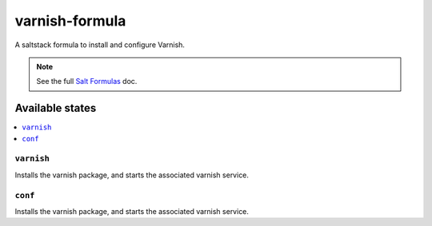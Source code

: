 ================
varnish-formula
================

A saltstack formula to install and configure Varnish.

.. note::

    See the full `Salt Formulas
    <http://docs.saltstack.com/en/latest/topics/development/conventions/formulas.html>`_ doc.

Available states
================

.. contents::
    :local:

``varnish``
------------

Installs the varnish package, and starts the associated varnish service.

``conf``
------------

Installs the varnish package, and starts the associated varnish service.

